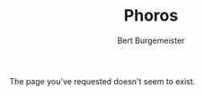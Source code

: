 #+TITLE:     Phoros
#+AUTHOR:    Bert Burgemeister
#+EMAIL:     trebbu@googlemail.com
#+DESCRIPTION:
#+KEYWORDS: 
#+LANGUAGE:  en
#+OPTIONS:   H:3 num:nil toc:1 \n:nil @:t ::t |:t ^:t -:t f:t *:t <:t
#+OPTIONS:   TeX:nil LaTeX:nil skip:nil d:nil todo:t pri:nil tags:not-in-toc
#+OPTIONS:   author:t email:t creator:nil timestamp:t
#+STYLE:     <link rel="stylesheet" href="style.css" type="text/css"/>

#+ATTR_HTML: alt="Phoros logo" height="50" style="padding-top:.5em;float:right"
  [[file:phoros-logo-plain.png]]

The page you've requested doesn't seem to exist.
